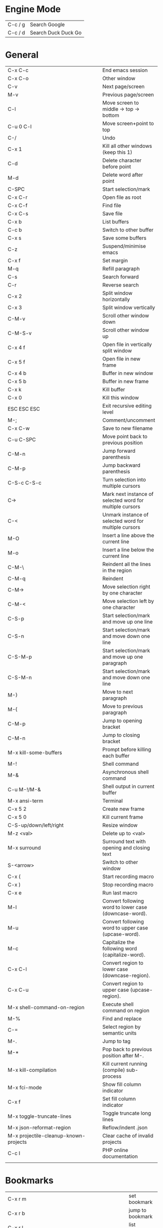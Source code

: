 * Engine Mode
  | C-c / g | Search Google       |
  | C-c / d | Search Duck Duck Go |

* General
  | <30>                           |                                                          |
  | C-x C-c                        | End emacs session                                        |
  | C-x C-o                        | Other window                                             |
  | C-v                            | Next page/screen                                         |
  | M-v                            | Previous page/screen                                     |
  | C-l                            | Move screen to middle -> top -> bottom                   |
  | C-u 0 C-l                      | Move screen+point to top                                 |
  | C-/                            | Undo                                                     |
  | C-x 1                          | Kill all other windows (keep this 1)                     |
  | C-d                            | Delete character before point                            |
  | M-d                            | Delete word after point                                  |
  | C-SPC                          | Start selection/mark                                     |
  | C-x C-r                        | Open file as root                                        |
  | C-x C-f                        | Find file                                                |
  | C-x C-s                        | Save file                                                |
  | C-x b                          | List buffers                                             |
  | C-c b                          | Switch to other buffer                                   |
  | C-x s                          | Save some buffers                                        |
  | C-z                            | Suspend/minimise emacs                                   |
  | C-x f                          | Set margin                                               |
  | M-q                            | Refill paragraph                                         |
  | C-s                            | Search forward                                           |
  | C-r                            | Reverse search                                           |
  | C-x 2                          | Split window horizontally                                |
  | C-x 3                          | Split window vertically                                  |
  | C-M-v                          | Scroll other window down                                 |
  | C-M-S-v                        | Scroll other window up                                   |
  | C-x 4 f                        | Open file in vertically split window                     |
  | C-x 5 f                        | Open file in new frame                                   |
  | C-x 4 b                        | Buffer in new window                                     |
  | C-x 5 b                        | Buffer in new frame                                      |
  | C-x k                          | Kill buffer                                              |
  | C-x 0                          | Kill this window                                         |
  | ESC ESC ESC                    | Exit recursive editing level                             |
  | M-;                            | Comment/uncomment                                        |
  | C-x C-w                        | Save to new filename                                     |
  | C-u C-SPC                      | Move point back to previous position                     |
  | C-M-n                          | Jump forward parenthesis                                 |
  | C-M-p                          | Jump backward parenthesis                                |
  | C-S-c C-S-c                    | Turn selection into multiple cursors                     |
  | C->                            | Mark next instance of selected word for multiple cursors |
  | C-<                            | Unmark instance of selected word for multiple cursors    |
  | M-O                            | Insert a line above the current line                     |
  | M-o                            | Insert a line below the current line                     |
  | C-M-\                          | Reindent all the lines in the region                     |
  | C-M-q                          | Reindent                                                 |
  | C-M->                          | Move selection right by one character                    |
  | C-M-<                          | Move selection left by one character                     |
  | C-S-p                          | Start selection/mark and move up one line                |
  | C-S-n                          | Start selection/mark and move down one line              |
  | C-S-M-p                        | Start selection/mark and move up one paragraph           |
  | C-S-M-n                        | Start selection/mark and move down one line              |
  | M-}                            | Move to next paragraph                                   |
  | M-{                            | Move to previous paragraph                               |
  | C-M-p                          | Jump to opening bracket                                  |
  | C-M-n                          | Jump to closing bracket                                  |
  | M-x kill-some-buffers          | Prompt before killing each buffer                        |
  | M-!                            | Shell command                                            |
  | M-&                            | Asynchronous shell command                               |
  | C-u M-!/M-&                    | Shell output in current buffer                           |
  | M-x ansi-term                  | Terminal                                                 |
  | C-x 5 2                        | Create new frame                                         |
  | C-x 5 0                        | Kill current frame                                       |
  | C-S-up/down/left/right         | Resize window                                            |
  | M-z <val>                      | Delete up to <val>                                       |
  | M-x surround                   | Surround text with opening and closing text              |
  | S-<arrow>                      | Switch to other window                                   |
  | C-x (                          | Start recording macro                                    |
  | C-x )                          | Stop recording macro                                     |
  | C-x e                          | Run last macro                                           |
  | M-l                            | Convert following word to lower case (downcase-word).    |
  | M-u                            | Convert following word to upper case (upcase-word).      |
  | M-c                            | Capitalize the following word (capitalize-word).         |
  | C-x C-l                        | Convert region to lower case (downcase-region).          |
  | C-x C-u                        | Convert region to upper case (upcase-region).            |
  | M-x shell-command-on-region    | Execute shell command on region                          |
  | M-%                            | Find and replace                                         |
  | C-=                            | Select region by semantic units                          |
  | M-.                            | Jump to tag                                              |
  | M-*                            | Pop back to previous position after M-.                  |
  | M-x kill-compilation           | Kill current running (compile) sub-process               |
  | M-x fci-mode                   | Show fill column indicator                               |
  | C-x f                          | Set fill column indicator                                |
  | M-x toggle-truncate-lines      | Toggle truncate long lines                               |
  | M-x json-reformat-region       | Reflow/indent .json                                      |
  | M-x projectile-cleanup-known-projects | Clear cache of invalid projects                          |
  | C-c I                          | PHP online documentation                                 |
  |                                |                                                          |

* Bookmarks
  | <30>                           |                  |
  | C-x r m                        | set bookmark     |
  | C-x r b                        | jump to bookmark |
  | C-x r l                        | list bookmarks   |

* Copy/Kill/Yank
  | <30>                           |                                |
  | C-w                            | Kill selection                 |
  | C-y                            | Yank selection back            |
  | M-y                            | Cycle through previous kills   |
  | C-k                            | Kill from point to end of line |
  | M-w                            | Copy to kill ring              |

* Movement
  | <30>                           |                                                |
  | C-p                            | Up one line                                    |
  | C-n                            | Down one line                                  |
  | C-b                            | Back one character                             |
  | C-f                            | Forward one character                          |
  | M-r                            | Move point to middle -> top -> bottom          |
  | C-u 0 M-r                      | Move point to beginning of screen              |
  | M-f                            | Move forward by one word                       |
  | M-b                            | Move backward by one word                      |
  | C-a                            | Move to beginning of line                      |
  | C-e                            | Move to end of line                            |
  | M-a                            | Move to beginning of sentence                  |
  | M-e                            | Move to end of sentence                        |
  | M-<                            | Move to beginning of text                      |
  | M->                            | Move to end of text                            |
  | C-u <num>                      | Repeat <num> times                             |
  | M-m                            | Move point to beginning of code (after indent) |
  | M-g g                          | Go to line number                              |

* Help
  | <30>                           |                                          |
  | C-h c                          | Help with command                        |
  | C-h k                          | Help with key sequence                   |
  | C-h f                          | Help with function                       |
  | C-h v                          | Help with variable                       |
  | C-h a                          | Command apropos (search help by keyword) |

* Dired Mode
  | <33>                              |                                                        |
  | C-x d                             | Dired mode                                             |
  | Q                                 | Find and replace regex in marked files                 |
  | R                                 | Rename file                                            |
  | D                                 | Delete file                                            |
  | x                                 | Delete files/directories that were marked for deletion |
  | C                                 | Copy file to directory or to new name                  |
  | +                                 | Create a directory                                     |
  | m                                 | Mark files                                             |
  | u                                 | Remove mark from                                       |
  | * s                               | Mark all files in current sub directory                |
  | U                                 | Unmark all marked files and directories                |
  | M-x find-name-dired               | Search for files by pattern including sub directories  |
  | g                                 | Update buffer                                          |
  | M-x find-dired                    | Run find in directory                                  |
  | s                                 | Toggle between alphabetical and date order             |
  | M-x grep -nH -e "term" ./**/*.ext | Grep in this and child dirs by term in .ext            |
  |                                   | -n show line numbers; -H show filenames; -e expression |
  |                                   |                                                        |

* Emmet Mode
  | <30>                           |                |
  | C-j                            | Expand snippet |

* Helm/Projectile Mode
  | <30>                           |                                 |
  | C-c p p                        | Change project                  |
  | C-c p f                        | Find file                       |
  | C-c p h                        | Find mixed files/buffers/recent |
  | C-c o                          | Open in new window split        |
  | C-c C-o                        | Open in new frame               |
  | C-c r                          | Open file as root               |
  |                                |                                 |
  # | \pp                            | Helm Projectile switch project  |
  # | \pf                            | Helm Projectile                 |

* Magit Mode
  | <30>                           |                   |
  | C-c M                          | Magit-status      |
  | s                              | Stage             |
  | u                              | Unstage           |
  | k                              | Discard/delete    |
  | i                              | Ignore            |
  | TAB                            | View diff of file |
  | enter                          | Edit file         |
  | c                              | Commit menu       |
  | C-c C-c                        | Save the commit   |
  | P                              | Push menu         |
  | $                              | Status message    |
  | F                              | Fetch menu        |
  | l                              | Log menu          |

* Neotree Mode
  | <30>                           |                       |
  | C-c N                          | Toggle neotree mode   |
  | C-c C-n                        | New file              |
  | H                              | Toggle hidden files   |
  | C-c C-c                        | Change root directory |
  | C-c C-r                        | Rename file/directory |
  | C-c C-d                        | Delete file/directory |

* Org Mode
  - http://orgmode.org/orgcard.txt
    # -*- mode: org -*-
    #+STARTUP: overview/content/showall/showeverything
    #+TAGS: { @OFFICE(o) @HOME(h) } COMPUTER(c) PHONE(p) READING(r)

  | <30>                           |                                               |
  | M-RETURN                       | Start a new heading, bullet point etc.        |
  | C-RETURN                       | Create new heading                            |
  | M-RIGHT/LEFT                   | Promote/demote item                           |
  | M-S-RIGHT/LEFT                 | Promote/demote item including sub items       |
  | S-RIGHT/LEFT                   | Change list bullet type                       |
  | M-UP/DOWN                      | Reorder list                                  |
  | S-LEFT/RIGHT                   | Add/remove TODO/IN-PROGRESS etc.              |
  | TAB                            | Expand/contact section                        |
  | C-c C-c                        | Enter tags when done on heading               |
  | C-c C-t                        | Toggle todo                                   |
  | C-c +                          |                                               |
  | C-c C-d                        | Create deadline                               |
  | C-c C-n                        | Jump to next heading                          |
  | C-c C-p                        | Jump to previous heading                      |
  | C-c C-f                        | Jump to next heading of same level            |
  | C-c C-b                        | Jump to previous heading of same level        |
  | C-c C-d                        | Set deadline                                  |
  | S-TAB                          | Cycle through different levels of indentation |
  | C-c [                          | Add file to front of agenda                   |
  | C-c ]                          | Remove file from agenda                       |
  | C-x n w                        | Widen buffer to whole tree                    |
  | C-x n s                        | Narrow buffer to current subtree              |
  | C-c C-o                        | Open link                                     |
  | C-c l                          | Create an Org link to current file and pos    |
  | C-c C-l                        | Paste/insert a recorded Org link              |
  |                                | With cursor on link -> edit Org link          |
  | C-c c                          | Invoke Org-capture                            |
  | C-c s                          | With point on parent TODO, sort children      |
  | C-c .                          | Add date                                      |
  | C-u C-c .                      | Add a date and time                           |
  | C-c C-s                        | Schedule date                                 |
  | C-c C-e                        | Export                                        |
  | C-c C-x C-a                    | Archive subtree                               |
  | M-x toggle-truncate-lines      | Toggle line wrap                              |
  |                                |                                               |
  # | \sl                            | Org store link                                |
  # | \ol                            | Org open link                                 |

** In table
   | <30>                           |                       |
   | M-S-LEFT/RIGHT                 | Add/remove column     |
   | M-S-UP/DOWN                    | Add/remove row        |
   | C-c C-c                        | Redraw table on table |

** Checkboxes
  | use [/] and [%] | With checkboxes |
  | C-c C-c         | Tick checkbox   |

* Yasnippet Mode
  | <30>                           |                      |
  | M-x yas-new-snippet            | Create a new snippet |
  | C-c Y                          | Complete snippet     |
  |                                |                      |

* Web Mode
  | <30>                           |                                              |
  | C-c C-d                        | Delete inside tag                            |
  | C-c C-e r                      | Change tag name                              |
  | C-c I                          | Load PHP docs for function/variable at point |
  | web-mode-set-engine            | Set Web mode engine                          |
  |                                |                                              |
